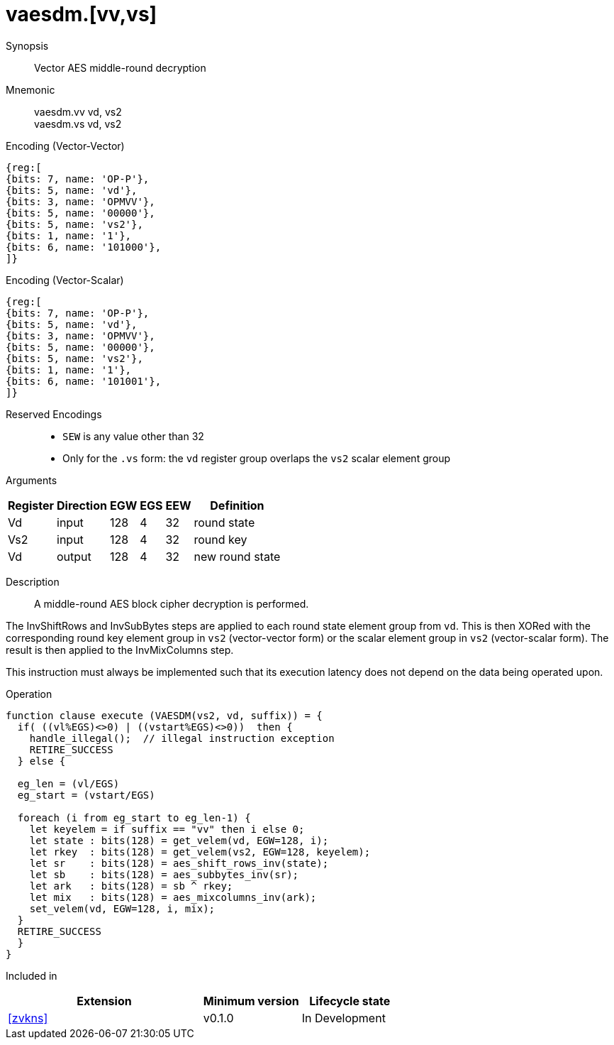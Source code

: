 [[insns-vaesdm, Vector AES decrypt middle round]]
= vaesdm.[vv,vs]

Synopsis::
Vector AES middle-round decryption

Mnemonic::
vaesdm.vv vd, vs2 +
vaesdm.vs vd, vs2

Encoding (Vector-Vector)::
[wavedrom, , svg]
....
{reg:[
{bits: 7, name: 'OP-P'},
{bits: 5, name: 'vd'},
{bits: 3, name: 'OPMVV'},
{bits: 5, name: '00000'},
{bits: 5, name: 'vs2'},
{bits: 1, name: '1'},
{bits: 6, name: '101000'},
]}
....

Encoding (Vector-Scalar)::
[wavedrom, , svg]
....
{reg:[
{bits: 7, name: 'OP-P'},
{bits: 5, name: 'vd'},
{bits: 3, name: 'OPMVV'},
{bits: 5, name: '00000'},
{bits: 5, name: 'vs2'},
{bits: 1, name: '1'},
{bits: 6, name: '101001'},
]}
....
Reserved Encodings::
* `SEW` is any value other than 32
* Only for the `.vs` form: the `vd` register group overlaps the `vs2` scalar element group

Arguments::

[%autowidth]
[%header,cols="4,2,2,2,2,2"]
|===
|Register
|Direction
|EGW
|EGS 
|EEW
|Definition

| Vd  | input  | 128  | 4 | 32 | round state
| Vs2 | input  | 128  | 4 | 32 | round key
| Vd  | output | 128  | 4 | 32 | new round state
|===

Description::
A middle-round AES block cipher decryption is performed.

The InvShiftRows and InvSubBytes steps are applied to each round state element group from `vd`.
This is then XORed with the corresponding round key element group in `vs2` (vector-vector
form) or the scalar element group in `vs2` (vector-scalar form). The result is then applied to the
InvMixColumns step.

This instruction must always be implemented such that its execution latency does not depend
on the data being operated upon.
//
// The number of element groups to be processed is `vl`/`EGS`.
// `vl` must be set to the number of `SEW=32` elements to be processed and 
// therefore must be a multiple of `EGS=4`. + 
// Likewise, `vstart` must be a multiple of `EGS=4`.

Operation::
[source,sail]
--
function clause execute (VAESDM(vs2, vd, suffix)) = {
  if( ((vl%EGS)<>0) | ((vstart%EGS)<>0))  then {
    handle_illegal();  // illegal instruction exception
    RETIRE_SUCCESS
  } else {

  eg_len = (vl/EGS)
  eg_start = (vstart/EGS)
  
  foreach (i from eg_start to eg_len-1) {
    let keyelem = if suffix == "vv" then i else 0;
    let state : bits(128) = get_velem(vd, EGW=128, i);
    let rkey  : bits(128) = get_velem(vs2, EGW=128, keyelem);
    let sr    : bits(128) = aes_shift_rows_inv(state);
    let sb    : bits(128) = aes_subbytes_inv(sr);
    let ark   : bits(128) = sb ^ rkey;
    let mix   : bits(128) = aes_mixcolumns_inv(ark);
    set_velem(vd, EGW=128, i, mix);
  }
  RETIRE_SUCCESS
  }
}
--

Included in::
[%header,cols="4,2,2"]
|===
|Extension
|Minimum version
|Lifecycle state

| <<zvkns>>
| v0.1.0
| In Development
|===
